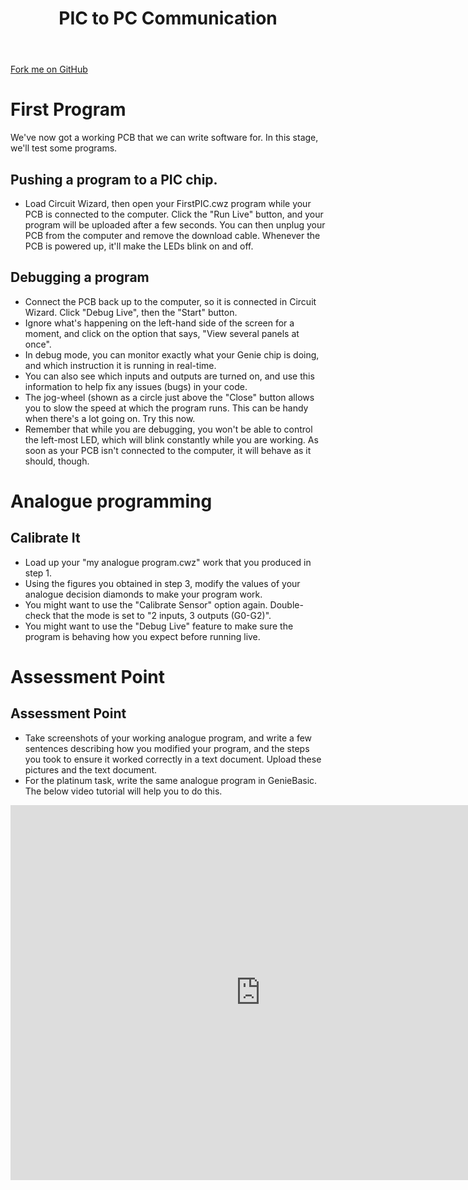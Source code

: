 #+STARTUP:indent
#+HTML_HEAD: <link rel="stylesheet" type="text/css" href="css/styles.css"/>
#+HTML_HEAD_EXTRA: <link href='http://fonts.googleapis.com/css?family=Ubuntu+Mono|Ubuntu' rel='stylesheet' type='text/css'>
#+OPTIONS: f:nil author:nil num:1 creator:nil timestamp:nil 
#+TITLE: PIC to PC Communication
#+AUTHOR: Stephen Brown

#+BEGIN_HTML
<div class=ribbon>
<a href="https://github.com/stsb11/pic_programmer">Fork me on GitHub</a>
</div>
#+END_HTML

* COMMENT Use as a template
:PROPERTIES:
:HTML_CONTAINER_CLASS: activity
:END:
** Learn It
:PROPERTIES:
:HTML_CONTAINER_CLASS: learn
:END:

** Research It
:PROPERTIES:
:HTML_CONTAINER_CLASS: research
:END:

** Design It
:PROPERTIES:
:HTML_CONTAINER_CLASS: design
:END:

** Build It
:PROPERTIES:
:HTML_CONTAINER_CLASS: build
:END:

** Test It
:PROPERTIES:
:HTML_CONTAINER_CLASS: test
:END:

** Run It
:PROPERTIES:
:HTML_CONTAINER_CLASS: run
:END:

** Document It
:PROPERTIES:
:HTML_CONTAINER_CLASS: document
:END:

** Code It
:PROPERTIES:
:HTML_CONTAINER_CLASS: code
:END:

** Program It
:PROPERTIES:
:HTML_CONTAINER_CLASS: program
:END:

** Try It
:PROPERTIES:
:HTML_CONTAINER_CLASS: try
:END:

** Badge It
:PROPERTIES:
:HTML_CONTAINER_CLASS: badge
:END:

** Save It
:PROPERTIES:
:HTML_CONTAINER_CLASS: save
:END:

* First Program
:PROPERTIES:
:HTML_CONTAINER_CLASS: activity
:END:
We've now got a working PCB that we can write software for. In this stage, we'll test some programs. 
** Pushing a program to a PIC chip.
:PROPERTIES:
:HTML_CONTAINER_CLASS: code
:END:
- Load Circuit Wizard, then open your FirstPIC.cwz program while your PCB is connected to the computer. Click the "Run Live" button, and your program will be uploaded after a few seconds. You can then unplug your PCB from the computer and remove the download cable. Whenever the PCB is powered up, it'll make the LEDs blink on and off.

** Debugging a program
:PROPERTIES:
:HTML_CONTAINER_CLASS: test
:END:
- Connect the PCB back up to the computer, so it is connected in Circuit Wizard. Click "Debug Live", then the "Start" button.
- Ignore what's happening on the left-hand side of the screen for a moment, and click on the option that says, "View several panels at once".
- In debug mode, you can monitor exactly what your Genie chip is doing, and which instruction it is running in real-time. 
- You can also see which inputs and outputs are turned on, and use this information to help fix any issues (bugs) in your code.
- The jog-wheel (shown as a circle just above the "Close" button allows you to slow the speed at which the program runs. This can be handy when there's a lot going on. Try this now.
- Remember that while you are debugging, you won't be able to control the left-most LED, which will blink constantly while you are working. As soon as your PCB isn't connected to the computer, it will behave as it should, though.
* Analogue programming
:PROPERTIES:
:HTML_CONTAINER_CLASS: activity
:END:
** Calibrate It
:PROPERTIES:
:HTML_CONTAINER_CLASS: code
:END:
- Load up your "my analogue program.cwz" work that you produced in step 1.
- Using the figures you obtained in step 3, modify the values of your analogue decision diamonds to make your program work.
- You might want to use the "Calibrate Sensor" option again. Double-check that the mode is set to "2 inputs, 3 outputs (G0-G2)".
- You might want to use the "Debug Live" feature to make sure the program is behaving how you expect before running live. 
* Assessment Point
:PROPERTIES:
:HTML_CONTAINER_CLASS: activity
:END:
** Assessment Point
:PROPERTIES:
:HTML_CONTAINER_CLASS: badge
:END:
- Take screenshots of your working analogue program, and write a few sentences describing how you modified your program, and the steps you took to ensure it worked correctly in a text document. Upload these pictures and the text document.
- For the platinum task, write the same analogue program in GenieBasic. The below video tutorial will help you to do this. 

#+BEGIN_HTML
<iframe width="800" height="600" src="https://www.youtube.com/embed/nlHunpDa_-8" frameborder="0" allowfullscreen></iframe>
#+END_HTML
